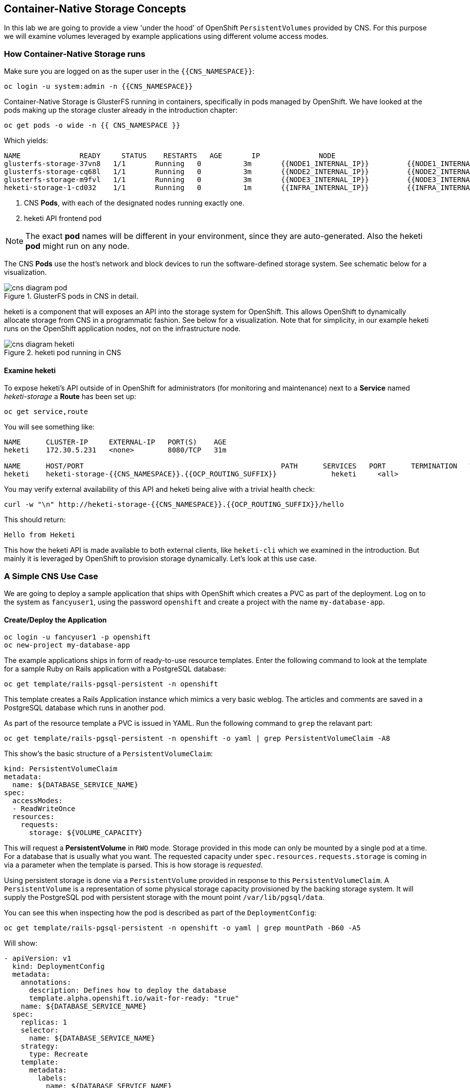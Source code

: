 :experimental:

## Container-Native Storage Concepts
In this lab we are going to provide a view 'under the hood' of OpenShift
`PersistentVolumes` provided by CNS. For this purpose we will examine volumes
leveraged by example applications using different volume access modes.

### How Container-Native Storage runs

Make sure you are logged on as the super user in the `{{CNS_NAMESPACE}}`:

----
oc login -u system:admin -n {{CNS_NAMESPACE}}
----

Container-Native Storage is GlusterFS running in containers, specifically in pods managed by OpenShift. We have looked at the pods making up the storage cluster already in the introduction chapter:

----
oc get pods -o wide -n {{ CNS_NAMESPACE }}
----

Which yields:

----
NAME              READY     STATUS    RESTARTS   AGE       IP              NODE
glusterfs-storage-37vn8   1/1       Running   0          3m       {{NODE1_INTERNAL_IP}}         {{NODE1_INTERNAL_FQDN}} <1>
glusterfs-storage-cq68l   1/1       Running   0          3m       {{NODE2_INTERNAL_IP}}         {{NODE2_INTERNAL_FQDN}} <1>
glusterfs-storage-m9fvl   1/1       Running   0          3m       {{NODE3_INTERNAL_IP}}         {{NODE3_INTERNAL_FQDN}} <1>
heketi-storage-1-cd032    1/1       Running   0          1m       {{INFRA_INTERNAL_IP}}         {{INFRA_INTERNAL_FQDN}} <2>
----
<1> CNS *Pods*, with each of the designated nodes running exactly one.
<2> heketi API frontend pod

[NOTE]
====
The exact *pod* names will be different in your environment, since they are
auto-generated. Also the heketi *pod* might run on any node.
====

The CNS *Pods* use the host's network and block devices to run the
software-defined storage system. See schematic below for a visualization.

.GlusterFS pods in CNS in detail.
image::cns_diagram_pod.png[]

heketi is a component that will exposes an API into the storage system for
OpenShift. This allows OpenShift to dynamically allocate storage from CNS in a
programmatic fashion. See below for a visualization. Note that for simplicity,
in our example heketi runs on the OpenShift application nodes, not on the
infrastructure node.

.heketi pod running in CNS
image::cns_diagram_heketi.png[]

#### Examine heketi
To expose heketi's API outside of in OpenShift for administrators (for monitoring and maintenance) next to a *Service* named _heketi-storage_ a *Route* has been set up:

----
oc get service,route
----

You will see something like:

----
NAME      CLUSTER-IP     EXTERNAL-IP   PORT(S)    AGE
heketi    172.30.5.231   <none>        8080/TCP   31m

NAME      HOST/PORT                                               PATH      SERVICES   PORT      TERMINATION   WILDCARD
heketi    heketi-storage-{{CNS_NAMESPACE}}.{{OCP_ROUTING_SUFFIX}}             heketi     <all>                   None
----

You may verify external availability of this API and heketi being alive with a trivial health check:

----
curl -w "\n" http://heketi-storage-{{CNS_NAMESPACE}}.{{OCP_ROUTING_SUFFIX}}/hello
----

This should return:

----
Hello from Heketi
----

This how the heketi API is made available to both external clients, like `heketi-cli` which we examined in the introduction. But mainly it is leveraged by OpenShift to provision storage dynamically. Let's look at this use case.

### A Simple CNS Use Case

We are going to deploy a sample application that ships with OpenShift which
creates a PVC as part of the deployment. Log on to the system as
`fancyuser1`, using the password `openshift` and create a project with the
name `my-database-app`.

#### Create/Deploy the Application

----
oc login -u fancyuser1 -p openshift
oc new-project my-database-app
----

The example applications ships in form of ready-to-use resource templates. Enter
the following command to look at the template for a sample Ruby on Rails
application with a PostgreSQL database:

----
oc get template/rails-pgsql-persistent -n openshift
----

This template creates a Rails Application instance which mimics a very basic
weblog. The articles and comments are saved in a PostgreSQL database which runs
in another pod.

As part of the resource template a PVC is issued in YAML. Run the following command to `grep` the relavant part:


----
oc get template/rails-pgsql-persistent -n openshift -o yaml | grep PersistentVolumeClaim -A8
----

This show's the basic structure of a `PersistentVolumeClaim`:

[source,yaml]
----
kind: PersistentVolumeClaim
metadata:
  name: ${DATABASE_SERVICE_NAME}
spec:
  accessModes:
  - ReadWriteOnce
  resources:
    requests:
      storage: ${VOLUME_CAPACITY}
----

This will request a *PersistentVolume* in `RWO` mode. Storage provided in this mode can only be mounted by a single pod at a time. For a database that is usually what you want.
The requested capacity under `spec.resources.requests.storage` is coming in via a parameter when the template is parsed. This is how storage is _requested_.

Using persistent storage is done via a `PersistentVolume` provided in response to this `PersistentVolumeClaim`. A `PersistentVolume` is a representation of some physical storage capacity provisioned by the backing storage system.
It will supply the PostgreSQL pod with persistent storage with the mount point `/var/lib/pgsql/data`.

You can see this when inspecting how the pod is described as part of the `DeploymentConfig`:

----
oc get template/rails-pgsql-persistent -n openshift -o yaml | grep mountPath -B60 -A5
----

Will show:


[source,yaml]
----
- apiVersion: v1
  kind: DeploymentConfig
  metadata:
    annotations:
      description: Defines how to deploy the database
      template.alpha.openshift.io/wait-for-ready: "true"
    name: ${DATABASE_SERVICE_NAME}
  spec:
    replicas: 1
    selector:
      name: ${DATABASE_SERVICE_NAME}
    strategy:
      type: Recreate
    template:
      metadata:
        labels:
          name: ${DATABASE_SERVICE_NAME}
        name: ${DATABASE_SERVICE_NAME}
      spec:
        containers:
        - env:
          - name: POSTGRESQL_USER
            valueFrom:
              secretKeyRef:
                key: database-user
                name: ${NAME}
          - name: POSTGRESQL_PASSWORD
            valueFrom:
              secretKeyRef:
                key: database-password
                name: ${NAME}
          - name: POSTGRESQL_DATABASE
            value: ${DATABASE_NAME}
          - name: POSTGRESQL_MAX_CONNECTIONS
            value: ${POSTGRESQL_MAX_CONNECTIONS}
          - name: POSTGRESQL_SHARED_BUFFERS
            value: ${POSTGRESQL_SHARED_BUFFERS}
          image: ' '
          livenessProbe:
            initialDelaySeconds: 30
            tcpSocket:
              port: 5432
            timeoutSeconds: 1
          name: postgresql
          ports:
          - containerPort: 5432
          readinessProbe:
            exec:
              command:
              - /bin/sh
              - -i
              - -c
              - psql -h 127.0.0.1 -U ${POSTGRESQL_USER} -q -d ${POSTGRESQL_DATABASE}
                -c 'SELECT 1'
            initialDelaySeconds: 5
            timeoutSeconds: 1
          resources:
            limits:
              memory: ${MEMORY_POSTGRESQL_LIMIT}
          volumeMounts:
          - mountPath: /var/lib/pgsql/data <1>
            name: ${DATABASE_SERVICE_NAME}-data <2>
        volumes:
        - name: ${DATABASE_SERVICE_NAME}-data <2>
          persistentVolumeClaim:
            claimName: ${DATABASE_SERVICE_NAME} <3>
----
<1> The mount path where the persistent storage should appear inside the container
<2> The name of the volume known by the container
<3> The `PersistentVolumeClaim` from which this volume should come from

[TIP]
====
In the above snipped you see there are even more parameters in this template. If you want to see more about the parameters or other details of this template,
you can execute the following:

----
oc describe template rails-pgsql-persistent -n openshift
----
====

The following diagram sums up how storage get's provisioned in OpenShift and depicts the relationship of `PersistentVolumes`, `PersistentVolumeClaims` and `StorageClasses`:

.OpenShift Storage Framework.
[caption="OpenShift Persistent Volume Framework", link=cns_diagram_pvc.png]
image::cns_diagram_pvc.png[]

Let's try it out. The storage size parameter in the template is called `VOLUME_CAPACITY`. The `new-app` command will again handle processing and interpreting a *Template* into the appropriate OpenShift objects. We will specify that we want _5Gi_ of storage as part of deploying a new app from the template as follows:

----
oc new-app rails-pgsql-persistent -p VOLUME_CAPACITY=5Gi
----

[NOTE]
====
The `new-app` command will automatically check for templates in the special
`openshift` namespace. In fact, `new-app` tries to do quite a lot of interesting
automagic things, including code introspection when pointed at code
repositories. It is a developer's good friend.
====

You will then see something like the following:

----
--> Deploying template "openshift/rails-pgsql-persistent" to project my-database-app

     Rails + PostgreSQL (Persistent)
     ---------
     An example Rails application with a PostgreSQL database. For more information about using this template, including OpenShift considerations, see https://github.com/openshift/rails-ex/blob/master/README.md.

     The following service(s) have been created in your project: rails-pgsql-persistent, postgresql.

     For more information about using this template, including OpenShift considerations, see https://github.com/openshift/rails-ex/blob/master/README.md.


     * With parameters:
        * Name=rails-pgsql-persistent
        * Namespace=openshift
        * Memory Limit=512Mi
        * Memory Limit (PostgreSQL)=512Mi
        * Volume Capacity=5Gi
        * Git Repository URL=https://github.com/openshift/rails-ex.git
        * Git Reference=
        * Context Directory=
        * Application Hostname=
        * GitHub Webhook Secret=yGhTIuuUjH7JHClrCtYYbY2FdtT0RF5oxA77tGWO # generated
        * Secret Key=8phdjyreu8vaai84ffmvyw18vc3awvgje1c4mw42uplrcvf0dbdyvy1gav4d8dpqwd340l3r6m2otas7eat1cdixpxv65d7rbdbmjhma2jmf2wf0darnou8hhn56ecq # generated
        * Application Username=openshift
        * Application Password=secret
        * Rails Environment=production
        * Database Service Name=postgresql
        * Database Username=userP8B # generated
        * Database Password=USrJhqh6 # generated
        * Database Name=root
        * Maximum Database Connections=100
        * Shared Buffer Amount=12MB
        * Custom RubyGems Mirror URL=

--> Creating resources ...
    secret "rails-pgsql-persistent" created
    service "rails-pgsql-persistent" created
    route "rails-pgsql-persistent" created
    imagestream "rails-pgsql-persistent" created
    buildconfig "rails-pgsql-persistent" created
    deploymentconfig "rails-pgsql-persistent" created
    persistentvolumeclaim "postgresql" created
    service "postgresql" created
    deploymentconfig "postgresql" created
--> Success
    Build scheduled, use 'oc logs -f bc/rails-pgsql-persistent' to track its progress.
    Run 'oc status' to view your app.
----

Go back to the OpenShift web console:

*{{WEB_CONSOLE_URL}}*

Make sure you are logged in as _fancyuser1_ and find your newly created project
`my-database-app`. You can now follow the deployment process here. The deployment is complete when both the PostgreSQL pod and the Ruby application pod have one healthy instance (rings are dark, solid blue).

[NOTE]
====
It may take up to 5 minutes for the deployment to complete.
====

On the CLI, you should now also see a PVC that has been issued and now being in the _Bound_
state.

----
oc get pvc
----

You will see something like:

----
NAME         STATUS    VOLUME                                     CAPACITY   ACCESS MODES   STORAGECLASS        AGE
postgresql   Bound     pvc-6de8449e-3f34-11e8-87ea-0298f449cc4c   5Gi        RWO            {{ CNS_STORAGECLASS }}   4m
----

Alternatively, in the web console, check the *"Storage"* menu.

[TIP]
====
This PVC has been automatically fulfilled by CNS because the `{{ CNS_NAMESPACE }}` *StorageClass* was set up as the system-wide default as part of the installation. The responsible parameter in the inventory file was: `openshift_storage_glusterfs_storageclass_default=true`
====

#### Try the Application
Now go ahead and try out the application. The overview page in the OpenShift web console will tell you the *Route* which has been deployed as well. Otherwise get it on the CLI like this:

----
oc get route
----

You will see something like:

----
NAME                     HOST/PORT                                                      PATH      SERVICES                 PORT      TERMINATION   WILDCARD
rails-pgsql-persistent   rails-pgsql-persistent-my-database-app.{{OCP_ROUTING_SUFFIX}}            rails-pgsql-persistent   <all>                   None
----

Following this output, point your browser to:

*http://rails-pgsql-persistent-my-database-app.{{OCP_ROUTING_SUFFIX}}/articles*

The username/password to create articles and comments is by default
'_openshift_'/'_secret_'.

You should be able to successfully create articles and comments. When they are
saved they are actually saved in the PostgreSQL database which stores it's table
spaces on a GlusterFS volume provided by CNS.

[NOTE]
====
This application's template included a *Route* object definition, which is why
the *Service* was automatically exposed. This is a good practice.
Note how the actual application is hosted under the */articles* path of the URL.
====

#### Explore the underlying CNS artifacts
Now let's take a look at how this was deployed on the GlusterFS side. First you
need to acquire necessary permissions:

----
oc login -u system:admin
----

Select the example project of the user `fancyuser1` if not already/still selected:

----
oc project my-database-app
----

Look at the PVC to determine the PV:

----
oc get pvc
----

You will see the PVC being in `BOUND` state and the name of the PV in the `VOLUME` column it has been bound to:

----
NAME         STATUS    VOLUME                                     CAPACITY   ACCESS MODES   STORAGECLASS        AGE
postgresql   Bound     pvc-6de8449e-3f34-11e8-87ea-0298f449cc4c   5Gi        RWO            glusterfs-storage   144m
----

[NOTE]
====
Your PV name will be different as it's dynamically generated. A lot of the following things contain dynamically generated names.
*Use the supplied bash shortcuts to ease copy & paste.*
====

Here's a little bash shortcut to store the name of the PVC in a Bash environment variable:

[source,bash]
----
export PGSQL_PV_NAME=$(oc get pvc/postgresql -o jsonpath="{.spec.volumeName}" -n my-database-app)
echo $PGSQL_PV_NAME
----

Look at the details of the PV bound to the PVC, in this case
`pvc-6de8449e-3f34-11e8-87ea-0298f449cc4c` (your's will be different, use the bash variable):

[source,bash]
----
oc describe pv $PGSQL_PV_NAME
----

You will see something like:

----
Name:		pvc-6de8449e-3f34-11e8-87ea-0298f449cc4c <1>
Labels:		<none>
StorageClass:	{{ CNS_STORAGECLASS }}
Status:		Bound
Claim:		my-database-app/postgresql
Reclaim Policy:	Delete
Access Modes:	RWO
Capacity:	5Gi
Message:
Source:
    Type:		Glusterfs (a Glusterfs mount on the host that shares a pod's lifetime)
    EndpointsName:	glusterfs-dynamic-postgresql
    Path:		vol_e8fe7f46fedf7af7628feda0dcbf2f60 <2>
    ReadOnly:		false
No events.
----
<1> The unique name of this PV in the system OpenShift refers to
<2> The unique volume name backing the PV known to GlusterFS


Note the GlusterFS volume name, in this case *vol_e8fe7f46fedf7af7628feda0dcbf2f60*. The following is another Bash shortcut to store the name of the GlusterFS volume backing the `PersistentVolume`:

[source,bash]
----
export PGSQL_GLUSTER_VOLUME=$(oc get pv $PGSQL_PV_NAME -o jsonpath='{.spec.glusterfs.path}')
echo $PGSQL_GLUSTER_VOLUME
----

Now let's switch to the namespace we used for CNS deployment:

----
oc project {{ CNS_NAMESPACE }}
----

Look at the GlusterFS pods running and pick one (which one is not important):

----
oc get pods -o wide -l glusterfs=storage-pod
----

You will see something like:

----
NAME                      READY     STATUS    RESTARTS   AGE      IP                    NODE
glusterfs-storage-37vn8   1/1       Running   0          3m       {{NODE1_INTERNAL_IP}}         {{NODE1_INTERNAL_FQDN}}
glusterfs-storage-cq68l   1/1       Running   0          3m       {{NODE2_INTERNAL_IP}}         {{NODE2_INTERNAL_FQDN}}
glusterfs-storage-m9fvl   1/1       Running   0          3m       {{NODE3_INTERNAL_IP}}         {{NODE3_INTERNAL_FQDN}}
----

We are now going to select the first pod (which one doesn't really matter) and, store it's IP address in above example that is: *{{NODE1_INTERNAL_IP}}* of pod *glusterfs-storage-37vn8*.

Again, for easy copy and paste some Bash shortcuts:

[source,bash]
----
export FIRST_GLUSTER_POD=$(oc get pods -o jsonpath='{.items[0].metadata.name}' -l glusterfs=storage-pod)
export FIRST_GLUSTER_IP=$(oc get pods -o jsonpath='{.items[0].status.podIP}' -l glusterfs=storage-pod)
echo $FIRST_GLUSTER_POD
echo $FIRST_GLUSTER_IP
----

We will again use the `oc rsh` facility to log on to the selected GlusterFS pod which has the GlusterFS CLI utilities installed. This time we use the non-interactive mode which immediately drops out after executing the supplied command.

Query GlusterFS from inside the first GlusterFS pod for all known volumes:

[source,bash]
----
oc rsh $FIRST_GLUSTER_POD gluster volume list
----

You will immediately drop back out to your shell and you will see something like:

----
heketidbstorage <1>
vol_e8fe7f46fedf7af7628feda0dcbf2f60 <2>
vol_5e1cd71070734a3b02f58d822f89486a
vol_f2e8fda1d42a41efabbb4d4a3b4a5659
----
<1> A special volume dedicated to heketi's internal database.
<2> The volume backing the PV of the PostgreSQL database we asked you to remember.

Query GlusterFS about the topology of this volume:

[source,bash]
----
oc rsh $FIRST_GLUSTER_POD gluster volume info $PGSQL_GLUSTER_VOLUME
----

You will see something like:

----
Volume Name: vol_e8fe7f46fedf7af7628feda0dcbf2f60
Type: Replicate
Volume ID: c2bedd16-8b0d-432c-b9eb-4ab1274826dd
Status: Started
Snapshot Count: 0
Number of Bricks: 1 x 3 = 3
Transport-type: tcp
Bricks:
Brick1: {{NODE2_INTERNAL_IP}}:/var/lib/heketi/mounts/vg_63b05bee6695ee5a63ad95bfbce43bf7/brick_aa28de668c8c21192df55956a822bd3c/brick
Brick2: {{NODE1_INTERNAL_IP}}:/var/lib/heketi/mounts/vg_0246fd563709384a3cbc3f3bbeeb87a9/brick_684a01f8993f241a92db02b117e0b912/brick <1>
Brick3: {{NODE3_INTERNAL_IP}}:/var/lib/heketi/mounts/vg_5a8c767e65feef7455b58d01c6936b83/brick_25972cf5ed7ea81c947c62443ccb308c/brick
Options Reconfigured:
transport.address-family: inet
performance.readdir-ahead: on
nfs.disable: on
----
<1> According to the output of `oc get pods -o wide` this is the container we are logged on to.

[NOTE]
====
Identify the right brick by looking at the host IP of the GlusterFS pod
you have just logged on to. `oc get pods -o wide` will give you this
information. The host's IP will be noted next to one of the bricks.
====

GlusterFS created this volume as a 3-way replica set across all GlusterFS pods,
in therefore across all your OpenShift App nodes running CNS. Data written to such a replica volume is replicated 3 times to all *bricks*.
*Bricks* are local storage in GlusterFS nodes, usually backed by a local SAS disk or NVMe device. Each node exposes it's local storage via the GlusterFS protocol. The brick itself is simply a directory on a block device formatted with XFS - hence you can look with a simple `ls` command at how the data is stored actually in each brick.

For easy copy and paste, here's another bash shortcut to extract the brick directory path of our PostgreSQL volume from the fist GlusterFS pod in the list:

[source,bash]
export PGSQL_GLUSTER_BRICK=$(echo -n $(oc rsh $FIRST_GLUSTER_POD gluster vol info $PGSQL_GLUSTER_VOLUME | grep $FIRST_GLUSTER_IP) | cut -d ':' -f 3 | tr -d $'\r' )
echo $PGSQL_GLUSTER_BRICK

You can look at the brick directory of the first GlusterFS pod and see how GlusterFS stores the files from the clients in a brick:

[source,bash]
----
oc rsh $FIRST_GLUSTER_POD ls -ahl $PGSQL_GLUSTER_BRICK
----

You will see something like:

----
total 16K
drwxrwsr-x.   5 root       2001   57 Jun  6 14:44 .
drwxr-xr-x.   3 root       root   19 Jun  6 14:44 ..
drw---S---. 263 root       2001 8.0K Jun  6 14:46 .glusterfs
drwxr-sr-x.   3 root       2001   25 Jun  6 14:44 .trashcan
drwx------.  20 1000080000 2001 8.0K Jun  6 14:46 userdata
----

Dig a bit deeper, try looking at the `userdata` folder:

[source,bash]
----
oc rsh $FIRST_GLUSTER_POD ls -ahl $PGSQL_GLUSTER_BRICK/userdata
----

You will see the PostgreSQL database folder structure:

----
total 68K
drwx------. 20 1000080000 2001 8.0K Jun  6 14:46 .
drwxrwsr-x.  5 root       2001   57 Jun  6 14:44 ..
-rw-------.  2 1000080000 root    4 Jun  6 14:44 PG_VERSION
drwx------.  6 1000080000 root   54 Jun  6 14:46 base
drwx------.  2 1000080000 root 8.0K Jun  6 14:47 global
drwx------.  2 1000080000 root   18 Jun  6 14:44 pg_clog
drwx------.  2 1000080000 root    6 Jun  6 14:44 pg_commit_ts
drwx------.  2 1000080000 root    6 Jun  6 14:44 pg_dynshmem
-rw-------.  2 1000080000 root 4.6K Jun  6 14:46 pg_hba.conf
-rw-------.  2 1000080000 root 1.6K Jun  6 14:44 pg_ident.conf
drwx------.  2 1000080000 root   32 Jun  6 14:46 pg_log
drwx------.  4 1000080000 root   39 Jun  6 14:44 pg_logical
drwx------.  4 1000080000 root   36 Jun  6 14:44 pg_multixact
drwx------.  2 1000080000 root   18 Jun  6 14:46 pg_notify
drwx------.  2 1000080000 root    6 Jun  6 14:44 pg_replslot
drwx------.  2 1000080000 root    6 Jun  6 14:44 pg_serial
drwx------.  2 1000080000 root    6 Jun  6 14:44 pg_snapshots
drwx------.  2 1000080000 root    6 Jun  6 14:46 pg_stat
drwx------.  2 1000080000 root   84 Jun  6 15:16 pg_stat_tmp
drwx------.  2 1000080000 root   18 Jun  6 14:44 pg_subtrans
drwx------.  2 1000080000 root    6 Jun  6 14:44 pg_tblspc
drwx------.  2 1000080000 root    6 Jun  6 14:44 pg_twophase
drwx------.  3 1000080000 root   60 Jun  6 14:44 pg_xlog
-rw-------.  2 1000080000 root   88 Jun  6 14:44 postgresql.auto.conf
-rw-------.  2 1000080000 root  21K Jun  6 14:46 postgresql.conf
-rw-------.  2 1000080000 root   46 Jun  6 14:46 postmaster.opts
-rw-------.  2 1000080000 root   89 Jun  6 14:46 postmaster.pid
----

You are looking at the PostgreSQL internal data file structure from the
perspective of the GlusterFS server side. It's a normal local filesystem here.

Clients, like the OpenShift nodes and their application pods talk to this
set of replicated brick storage via the GlusterFS protocol. Which abstracts the 3-way replication behind a single FUSE mount point - this is called a `volume` in GlusterFS.
When a pod starts that mounts storage from a `PV` backed by GlusterFS, OpenShift will mount the GlusterFS volume on the right app node and then _bind-mount_ this directory to the right pod. This is happening transparently to the application inside the pod and looks like a normal local filesystem.

### Providing Scalable, Shared Storage With CNS
So far only very few options, like the basic NFS support, existed to provide a
*PersistentVolume* to more than one container at once. The access mode used for
this is `ReadWriteMany`. Traditional block-based storage solutions are not able
to do this.

Also, once provisioned, most storage cannot easily be resized.

With CNS these capabilities are now available to all OpenShift deployments, no
matter where they are deployed. To illustrate the benefit of these, we will
deploy a PHP application, a file uploader that has multiple front-end instances
sharing a common storage repository.

#### Deploy the File Uploader Application
First log back in as `fancyuser1` using the password `openshift` and create a new project:

----
oc login -u fancyuser1 -p openshift
oc new-project my-shared-storage
----

Next deploy the example PHP application called `file-uploader`:

----
oc new-app openshift/php:7.0~https://github.com/christianh814/openshift-php-upload-demo --name=file-uploader
----

You will see something like:

----
--> Found image a1ebebb (6 weeks old) in image stream "openshift/php" under tag "7.0" for "openshift/php:7.0"

    Apache 2.4 with PHP 7.0
    -----------------------
    Platform for building and running PHP 7.0 applications

    Tags: builder, php, php70, rh-php70

    * A source build using source code from https://github.com/christianh814/openshift-php-upload-demo will be created
      * The resulting image will be pushed to image stream "file-uploader:latest"
      * Use 'start-build' to trigger a new build
    * This image will be deployed in deployment config "file-uploader"
    * Port 8080/tcp will be load balanced by service "file-uploader"
      * Other containers can access this service through the hostname "file-uploader"

--> Creating resources ...
    imagestream "file-uploader" created
    buildconfig "file-uploader" created
    deploymentconfig "file-uploader" created
    service "file-uploader" created
--> Success
    Build scheduled, use 'oc logs -f bc/file-uploader' to track its progress.
    Run 'oc status' to view your app.
----

Watch and wait for the application to be deployed:

----
oc logs -f bc/file-uploader
----

You will see something like:

----
Cloning "https://github.com/christianh814/openshift-php-upload-demo" ...
	Commit:	7508da63d78b4abc8d03eac480ae930beec5d29d (Update index.html)
	Author:	Christian Hernandez <christianh814@users.noreply.github.com>
	Date:	Thu Mar 23 09:59:38 2017 -0700
---> Installing application source...
Pushing image 172.30.120.134:5000/my-shared-storage/file-uploader:latest ...
Pushed 0/5 layers, 2% complete
Pushed 1/5 layers, 20% complete
Pushed 2/5 layers, 40% complete
Push successful
----

The command prompt returns out of the tail mode once you see _Push successful_.

[NOTE]
====
This use of the `new-app` command directly asked for application code to be
built and did not involve a template. That's why created only a *single Pod* deployment with a *Service* and no *Route*.
====

Let's make our application production ready by exposing it via a `Route` and scale to 3 instances for high availability:

----
oc expose svc/file-uploader
oc scale --replicas=3 dc/file-uploader
----

Now, check the *Route* that has been created:

----
oc get route
----

You will see something like:

----
NAME                     HOST/PORT                                                      PATH      SERVICES                 PORT       TERMINATION   WILDCARD
file-uploader            file-uploader-my-shared-storage.{{ OCP_ROUTING_SUFFIX}}                      file-uploader            8080-tcp                 None
...
----

Point your browser to the web application using the URL advertised by the route
(http://file-uploader-my-shared-storage.{{ OCP_ROUTING_SUFFIX}})

The web app simply lists all file previously uploaded and offers the ability
to upload new ones as well as download the existing data. Right now there is
nothing.

Select an arbitrary file from your local machine and upload it to the app.

.A simple PHP-based file upload tool
image::uploader_screen_upload.png[]

Once done click *_List uploaded files_* to see the list of all currently uploaded files.

Do you see it? Don't worry if you don't.

Change back to the command line and look at the running pods.

----
oc get pods -l app=file-uploader
----

You will see 3 pods running:

----
NAME                             READY     STATUS      RESTARTS   AGE
file-uploader-1-k2v0d            1/1       Running     0          1m
file-uploader-1-sz49r            1/1       Running     0          1m
file-uploader-1-xjg9f            1/1       Running     0          1m
...
----


Now let's look back at where this file got stored inside the pods. Again use the `oc rsh` utility to execute an `ls` command on the `upload` directory that the PHP code uses to store the files:

[source,bash,role=copypaste]
----
oc rsh file-uploader-1-k2v0d ls -hl uploaded
oc rsh file-uploader-1-sz49r ls -hl uploaded
oc rsh file-uploader-1-xjg9f ls -hl uploaded
----

[NOTE]
====
The exact name of the *Pods* will be different in your environment. Use the names from the `oc get pods` output above.
====

You will see only one of the pods has the uploaded file
----
total 144K
-rw-r--r--. 1 1000180000 root 141K Apr 18 10:01 shakespeare-romeo-48.txt
----
----
total 0
----
----
total 0
----

Why is that? These pods currently does not use any persistent storage. They stores the file locally in the container root file system. That means the application cannot effectively be scaled since the pods do not share data and every client would see different uploaded files (in doubt, try it with a second _Icognito_ browser session).

[CAUTION]
====
Never attempt to store persistent data in a *Pod*. *Pods* and their containers are ephemeral by definition, and any stored data will be lost as soon as the *Pod* terminates for whatever reason.
====

The app is of course not usable like this. We can fix this by providing shared
storage to this app.

You can create a *PersistentVolumeClaim* and attach it into an application with
the `oc volume` command. Execute the following

[source]
----
oc volume dc/file-uploader --add --name=my-shared-storage \
-t pvc --claim-mode=ReadWriteMany --claim-size=1Gi \
--claim-name=my-shared-storage --mount-path=/opt/app-root/src/uploaded
----

Like with the `mapit` application in "_Application Management Basics_" chapter, this command will:

* create a *PersistentVolumeClaim*
* update the *DeploymentConfig* to include a `volume` definition
* update the *DeploymentConfig* to attach a `volumemount` into the specified
  `mount-path`
* cause a new deployment of the application *Pods*

For more information on what `oc volume` is capable of, look at its help output
with `oc volume -h`. Now, let's look at the result of adding the volume:

----
oc get pvc
----

You will see something like:

----
NAME                STATUS    VOLUME                                     CAPACITY   ACCESSMODES   AGE
my-shared-storage   Bound     pvc-62aa4dfe-4ad2-11e7-b56f-2cc2602a6dc8   1Gi        RWX           22s
...
----

Notice the `ACCESSMODE` being set to *RWX* (short for `ReadWriteMany`, equivalent to "shared storage"). Without this `ACCESSMODE`, OpenShift will not attempt to attach multiple *Pods* to the same *PersistentVolume* reliably. If you attempt to scale up deployments that are using `ReadWriteOnce` storage, they will actually all become co-located on the same node.

The app has now re-deployed (in a rolling fashion) with the new settings - all
pods will mount the volume identified by the PVC under
`/opt/app-root/src/upload`.

Check you have a new set of pods:

----
oc get pods -l app=file-uploader
----

You will see something like:

----
NAME                             READY     STATUS      RESTARTS   AGE
file-uploader-2-jd22b   1/1       Running   0          2m
file-uploader-2-kw9lq   1/1       Running   0          2m
file-uploader-2-xbz24   1/1       Running   0          2m

----

Try it out in your file uploader web application using your browser: upload new files and watch them being visible from within all application pods.

[CAUTION]
====
Where is my previously uploaded file?

Since the pod redeployed the file has been lost with the previous container's root filesystem going away as part of the configuration update. One more reason to provide persistent storage!
====

Once done, return to the command line and look at the contents of pods:

[source,bash,role=copypaste]
----
oc rsh file-uploader-2-jd22b
sh-4.2$ ls -lh uploaded
total 16K
-rw-r--r--. 1 1000080000 root 16K May 26 10:21 cns-deploy-4.0.0-15.el7rhgs.x86_64.rpm.gz
sh-4.2$ exit
exit
oc rsh file-uploader-2-kw9lq
sh-4.2$ ls -lh uploaded
-rw-r--r--. 1 1000080000 root 16K May 26 10:21 cns-deploy-4.0.0-15.el7rhgs.x86_64.rpm.gz
sh-4.2$ exit
exit
oc rsh file-uploader-2-xbz24
sh-4.2$ ls -lh uploaded
-rw-r--r--. 1 1000080000 root 16K May 26 10:21 cns-deploy-4.0.0-15.el7rhgs.x86_64.rpm.gz
sh-4.2$ exit
----

That's it. You have successfully provided shared storage to pods throughout the
entire system, therefore avoiding the need for data to be replicated at the
application level to each pod.

With CNS this is available wherever OpenShift is deployed with no external
dependency like NFS.

### Increasing volume capacity

What however happens when the volume is running full?

Let's try it. Run the following command to fill up the currently 1GiB of free space in the persistent volume. Since it's shared, you can use any the 3 file-uploader pods:

[source,bash,role=copypaste]
----
oc rsh file-uploader-2-jd22b dd if=/dev/zero of=uploaded/bigfile bs=1M count=1000
----

The result after some 30 seconds is:
----
dd: error writing 'uploaded/bigfile': Input/output error
dd: closing output file 'uploaded/bigfile': Input/output error
----

Oops. The file system seems to have a problem. Let's check it:
[source,bash,role=copypaste]
----
oc rsh file-uploader-2-jd22b df -h /opt/app-root/src/uploaded
----

Clearly the file system is full:

----
Filesystem                                      Size  Used Avail Use% Mounted on
10.0.1.36:vol_6320cd6974d8573f49f85a5d7255a7f2 1019M 1019M     0 100% /opt/app-root/src/uploaded
----

If you were to try uploading another file via the web application it would fail with something along the lines:

----
[...]
failed to open stream: No space left on device in /opt/app-root/src/upload.php on line 26
[...]
----

Fortunately that is easy to fix for the user or owner of the app, even without administrator intervention.

Use the `oc edit` command to edit the `PersistentVolumeClaim` that we used to generate the `PersistentVolume`:

----
oc edit pvc my-shared-storage
----

You end up in a `vi` session editing the `PVC` object properties in YAML. Go to line that says `storage: 1Gi` below spec -> resources -> requests and increase to `5Gi` like shown below:

[source,yaml]
----
apiVersion: v1
kind: PersistentVolumeClaim
metadata:
  annotations:
    pv.kubernetes.io/bind-completed: "yes"
    pv.kubernetes.io/bound-by-controller: "yes"
    volume.beta.kubernetes.io/storage-provisioner: kubernetes.io/glusterfs
  creationTimestamp: 2018-04-18T10:17:24Z
  name: my-shared-storage
  namespace: my-shared-storage
  resourceVersion: "41960"
  selfLink: /api/v1/namespaces/my-shared-storage/persistentvolumeclaims/my-shared-storage
  uid: b0544244-42f1-11e8-8f68-02f9630bd644
spec:
  accessModes:
  - ReadWriteMany
  resources:
    requests:
      storage: 5Gi <1>
  storageClassName: glusterfs-storage
  volumeName: pvc-b0544244-42f1-11e8-8f68-02f9630bd644
status:
  accessModes:
  - ReadWriteMany
  capacity:
    storage: 1Gi
  phase: Bound
----
<1> Set this to *5Gi*

Exit out of `vi` mode with the `:wq` command.

[TIP]
====
Upon writing the file the `oc edit` command will update the `PersistentVolumeClaim` definition in OpenShift. This way of ad-hoc editing works with many objects in OpenShift.
====

Give it a couple of seconds and then check the filesystem again:

[source,bash,role=copypaste]
----
oc rsh file-uploader-2-jd22b df -h /opt/app-root/src/uploaded
----

The situation should look much better now:

----
Filesystem                                      Size  Used Avail Use% Mounted on
10.0.1.36:vol_6320cd6974d8573f49f85a5d7255a7f2  5.0G  1.1G  4.0G  21% /opt/app-root/src/uploaded
----

### Providing block storage with CNS

Container-native Storage also contains a block storage persona. Add the very end of every *Pod* accessing a `PersistentVolume` there is a filesystem directory bind-mounted to the container's filesystem namespace. In the case of GlusterFS it's the GlusterFS filesystem, a POSIX compatible, replicated shared network filesystem.
As of today there is no support to provision a block device directly to *Pod*. All block storage supported by OpenShift eventually gets formatted with a filesystem like XFS, and then this is bind-mounted to the container.

When we speak of block storage in CNS, we are talking about an iSCSI LUN getting provisioned as part of a `PersistentVolumeClaim` against the block-based `StorageClass` of CNS. This iSCSI LUN is generated from the LIO stack running in the CNS pods. It is backed by a sparse file which is hosted on an internal GlusterFS volume. This subsystem is called `gluster-block`.
See below graphic for a representation:

.gluster-block IO flow in CNS
image::cns_diagram_gluster_block.png[]

Why is this beneficial? Some applications, like OpenShift Logging and Metrics services facilitate operations which are cheap on a local filesystem like XFS but expensive on distributed filesystem like GlusterFS.

With `gluster-block` you get advantage of a resilient, scalable storage without the overhead on filesystem operations like locking and byte-range locking.

OpenShift Metrics and Logging issue a lot of these operations, and hence *`gluster-block` is currently the only supported backend in CNS for those services*.

`gluster-block` was deployed in the previous chapter (_Infrastructure Management Basics_) and used to supply storage to Cassandra as part of the Metrics service and to ElasticSearch as part of the Logging service.

If you look on the host running any of those service, you will see that there are iSCSI sessions open.

For example, pick the host running the ElasticSearch pod:

----
oc get pod -l component=es -n logging -o wide
----

You will see the IP and the hostname of the host the pod is running on.
In this example the pod is running on {{ NODE5_INTERNAL_FQDN }}.

----
NAME                                      READY     STATUS    RESTARTS   AGE       IP           NODE
logging-es-data-master-nsgqvac6-1-jsfnb   2/2       Running   0          3m        10.131.2.4   {{ NODE5_INTERNAL_FQDN }}
----

[TIP]
====
Above you see one of the exampls where a *Pod* actually contains two containers. The ElasticSearch contains an additional proxy service, living in it's own container but running with the actual ElasticSearch service on the same host.
====

Sign on to this host (use the host shown in the last command) from the master using SSH and run the `iscsiadm` utility to display running iSCSI sessions:

[source,bash,role=copypaste]
----
ssh {{ NODE5_INTERNAL_FQDN }} sudo iscsiadm -m session
----

Answer "*yes*" to the SSH security prompt. You should see output similar to the below:

----
tcp: [1] 10.0.3.234:3260,1 iqn.2016-12.org.gluster-block:1241c07c-68ec-40cf-ba75-c10661806a16 (non-flash)
tcp: [2] 10.0.4.75:3260,2 iqn.2016-12.org.gluster-block:1241c07c-68ec-40cf-ba75-c10661806a16 (non-flash)
tcp: [3] 10.0.1.145:3260,3 iqn.2016-12.org.gluster-block:1241c07c-68ec-40cf-ba75-c10661806a16 (non-flash)
----

The IPs and LUN IDs are going to be different for you, but essentially you see 3 iSCSI sessions open to the same LUN (identified by the UUID after `iqn.2016-12.org.gluster-block`).
There are 3 sessions because every CNS pod of the second CNS cluster for Infrastructure runs the Linux iSCSI target stack (TCMU) and each session represents an independent IO path to the same LUN, thus achieving high availability and path-based failover.

Like every block storage supplied to OpenShift, it get's formatted with XFS which you can see if you look at mounts on the host running ElasticSearch:

[source,bash,role=copypaste]
----
ssh {{ NODE5_INTERNAL_FQDN }} mount | grep iscsi
----

You will see something similar to this:

----
/dev/sda on /var/lib/origin/openshift.local.volumes/plugins/kubernetes.io/iscsi/iface-default/10.0.3.234:3260-iqn.2016-12.org.gluster-block:1241c07c-68ec-40cf-ba75-c10661806a16-lun-0 type xfs (rw,relatime,seclabel,attr2,inode64,noquota)
----

As you can see the device `/dev/sda` is how the iSCSI LUN ended up (in this case) on {{ NODE5_INTERNAL_FQDN}}.

To serve a block device from CNS a special external provisioner is shipping with it. You can see it's pod in the namespace that the second CNS cluster was deployed to:

----
oc get pod -n {{ CNS_INFRA_NAMESPACE }} -l glusterfs=block-registry-provisioner-pod
----

You should see something like:

----
NAME                                           READY     STATUS    RESTARTS   AGE
glusterblock-registry-provisioner-dc-1-vsgpg   1/1       Running   0          21m
----

This component is containing the additional logic to carve out block devices from CNS.

You also find evidence of the different provisioning mechanism if you look at the `StorageClass`:

----
oc get sc
----

Shows the 3, currently defined `StorageClasses` in the system:

----
NAME                          PROVISIONER                AGE
glusterfs-registry            kubernetes.io/glusterfs    58m
glusterfs-registry-block      gluster.org/glusterblock   58m <1>
glusterfs-storage (default)   kubernetes.io/glusterfs    1h
----
<1> The provisioner does not start with `kubernetes.io` which indicates it's an external provisioner (shipping as an additional component, not as part of OpenShift or Kubernetes)

Finally the block device is reflected as a specific type of volume, a `blockvolume` in `heketi`.

Run the following command, to ask `heketi` about all block volumes currently present using the `heketi-cli` tool:

----
heketi-cli --server http://heketi-registry-{{CNS_INFRA_NAMESPACE}}.{{OCP_ROUTING_SUFFIX}} --user=admin --secret {{ HEKETI_ADMIN_PW }} blockvolume list
----

There should be two, one for Logging and one for Metrics:

----
Id:a2ceeabc91d453a30e197da764fca8c9    Cluster:f68d7554542bab9d0fdeb683d66d951a    Name:blockvol_a2ceeabc91d453a30e197da764fca8c9
Id:a67906a197ad0c750a90c793452f83c7    Cluster:f68d7554542bab9d0fdeb683d66d951a    Name:blockvol_a67906a197ad0c750a90c793452f83c7
----

Using `heketi-cli` you could also provision new block volumes or even create new internal GlusterFS volumes to host block volumes. However this is rarely necessary, since this, at time of writing (2018), is only meant to be in place for Logging and Metrics and provisioning is handled automatically.

### CNS Operations

#### Options to increase Storage Capacity in CNS

At some point the overall CNS cluster capacity may need to be expanded. There are a couple of ways of how to increase the storage capacity offered by CNS.

1. add a second, independent CNS cluster with it's own management stack (`heketi`) (like you did in the _Infrastructure Management_ module )
2. add a second, independent CNS cluster to the existing management stack (as described in the link:https://access.redhat.com/documentation/en-us/container-native_storage/3.9/html-single/container-native_storage_for_openshift_container_platform/#idm140292314514720[documentation^])
3. add additional nodes to an existing CNS cluster (as described in the link:https://access.redhat.com/documentation/en-us/container-native_storage/3.9/html-single/container-native_storage_for_openshift_container_platform/#idm140292314767904[documentation^])
4. add additional devices to existing nodes

Option 1) is automated using `openshift-ansible`, Option 2) is an option you likely want to take when you have nodes with different media types (SSD vs. HDD) and you want to offer quality of service. +
Option 3) allows you to easily expand the cluster capacity in-place. In this lab we however have no node left to add, so we will illustrate Option 4).

#### Adding Additional Devices to a CNS Cluster

To perform management operations you also use the `heketi-cli` tool. It manages several entities that make up CNS, that is: clusters, nodes, volumes and devices.

For each entity there are several create/add, update, delete commands available. For initial cluster setup `heketi-cli` also offers batch processing via JSON file.

In the following we will manually add devices, that node04, node05 and node06, which form the CNS cluster for OpenShift infrastructure.

Like in _Installation_ module, we first set up some Bash environment variables to configure our `heketi-cli` client to talk to the second CNS cluster. This time we take a shortcut by programmatically determining the URL to heketi and the password by querying the `heketi` pod:

----
export HEKETI_POD=$(oc get pods -l glusterfs=heketi-registry-pod -o jsonpath='{.items[0].metadata.name}' -n {{ CNS_INFRA_NAMESPACE }})
export HEKETI_CLI_SERVER=http://$(oc get route -l glusterfs=heketi-registry-route -o jsonpath='{.items[0].spec.host}' -n {{ CNS_INFRA_NAMESPACE }})
export HEKETI_CLI_USER=admin
export HEKETI_CLI_KEY=$(oc get pod/$HEKETI_POD -o jsonpath='{.spec.containers[0].env[?(@.name=="HEKETI_ADMIN_KEY")].value}' -n {{ CNS_INFRA_NAMESPACE }})
----

Run the following command to store the `heketi`-internal ID of the CNS cluster (there is only a single one known to this `heketi` instance) in a bash variable:

----
export CNS_INFRA_CLUSTER=$(heketi-cli cluster list --json | jq -r '.clusters[0]')
echo $CNS_INFRA_CLUSTER
----

Now we can query `heketi` about the nodes in this cluster:

----
heketi-cli node info $CNS_INFRA_CLUSTER
Id:33e0045354db4be29b18728cbe817605	Cluster:ca777ae0285ef6d8cd7237c862bd591c
Id:d8443e7ee8314c0c9fb4d8274a370bbd	Cluster:ca777ae0285ef6d8cd7237c862bd591c
Id:caaed3927e424b22b1a89d261f7617ad	Cluster:ca777ae0285ef6d8cd7237c862bd591c
----

The UUIDs of the nodes will be different for you. We however need them to tell `heketi` from which nodes to add a device. To avoid repetitive copy&paste here is another Bash short cut to parse above output in a Bash variable:

----
export NODES=$(heketi-cli cluster info $CNS_INFRA_CLUSTER --json | jq -r '.nodes[]')
export NODE_LIST=($NODES)
echo $NODES
----

To illustrate the before and after effect, first inspect the output of:

----
heketi-cli topology info
----

You should see that every node currently has a single device: `{{NODE_BRICK_DEVICE}}`.

These nodes of the second CBS cluster, have an additional, unused storage device
`{{NODE_BRICK_DEVICE2}}`. For each node now go ahead and make `heketi` aware of this device using the `device add` directive

----
heketi-cli device add --name={{NODE_BRICK_DEVICE2}} --node=${NODE_LIST[0]}

heketi-cli device add --name={{NODE_BRICK_DEVICE2}} --node=${NODE_LIST[1]}

heketi-cli device add --name={{NODE_BRICK_DEVICE2}} --node=${NODE_LIST[2]}
----

Each command should return with the message `Device added successfully`.

Check `heketi-cli topology info` again to verify the presence of the new device.

That's it - the devices are now available to `heketi` and will be considered the next time CNS serves a volume request. Adding devices and nodes are online operation, meaning they do are non-disruptive and can be run in production without downtime.


### Replacing Failed Disks and Nodes

When a device fails CNS  transparently continues operations with the remaining replicas.
You soon might want to replace such components to move out of a degraded state and get to 3 replicas again, either using other devices free capacity in the same node or in different nodes.

For this exercise, let's assume the device `{{NODE_BRICK_DEVICE}}` of your node
{{NODE4_INTERNAL_FQDN}} failed and you need to replace it. You can do that as
long as there is enough spare capacity somewhere else in the cluster,
preferrable but not necessarily in the same failure domain (as specifed in the
topology).

[TIP]
====
CNS is aware of failure domains in your infrastructure. These could be racks in a data center or availability zones in public cloud environments. The zones are identified by distinct values in the `zone` parameter of each node. Nodes with the same value for `zone` are considered part of the same failure domain.
CNS will try to do it's best (but not enforce it) to replicate and rebalance data across 3 different failure domains at all times.
====

The first step is to determine the CNS node's internal UUID in heketi's
database. You can do that manually:
----
heketi-cli topology info | grep -B4 {{NODE4_INTERNAL_FQDN}}
----

...and see something like:

----
	Node Id: 33e0045354db4be29b18728cbe817605
	State: online
	Cluster Id: ca777ae0285ef6d8cd7237c862bd591c
	Zone: 1
	Management Hostname: {{NODE4_INTERNAL_FQDN}}
----

Or you can do it programmatically, for easy copy&paste, by asking `heketi` and parsing it's JSON output using `jq`:

----
NODE_4_ID=$(heketi-cli topology info --json | jq -r ".clusters[] | select(.id==\"$CNS_INFRA_CLUSTER\") | .nodes[] | select(.hostnames.manage[0] == \"{{NODE4_INTERNAL_FQDN}}\") | .id")
echo $NODE_4_ID
----

This should yield, like above `33e0045354db4be29b18728cbe817605`

Second, determine the device's UUID by querying the node (indicated above by
`Node Id`):

Again, you could do this manually by looking at `heketi` information about the node:

----
heketi-cli node info $NODE_4_ID
Node Id: 33e0045354db4be29b18728cbe817605
State: online
Cluster Id: 119ea7f96ce132f15a04c28de9978018
Zone: 1
Management Hostname: {{ NODE4_INTERNAL_FQDN }}
Storage Hostname: {{ NODE4_INTERNAL_IP }}
Devices:
Id:0b32d5e57f2047485e42e6288405ad7f   Name:{{ NODE_BRICK_DEVICE2 }}           State:online    Size (GiB):49      Used (GiB):0       Free (GiB):49
Id:4fb2ae473d5ee451906d5489abfc653e   Name:{{ NODE_BRICK_DEVICE }}           State:online    Size (GiB):49      Used (GiB):42      Free (GiB):7
----

Or again, for easy copy&paste, you can do it the smart way and retrieve the device ID of `{{NODE_BRICK_DEVICE}}` programmatically from the JSON output using `jq`:

----
export FAILED_DEVICE_ID=$(heketi-cli node info $NODE_4_ID  --json | jq -r '.devices[] | select(.name=="{{ NODE_BRICK_DEVICE }}") | .id')
echo $FAILED_DEVICE_ID
----

You should get the UUID of `{{ NODE_BRICK_DEVICE }}` from this command, in this example `4fb2ae473d5ee451906d5489abfc653e`.

With the UUID we can first mark the device as offline to stop heketi from further attempts to allocate space from it:

[source,bash]
----
heketi-cli device disable $FAILED_DEVICE_ID
----

You will see something like:

----
Device 4fb2ae473d5ee451906d5489abfc653e is now offline
----

The device is now offline but it's still part of replicated volumes. To remove
it and trigger a self-healing operation in the background issue:

[source,bash]
----
heketi-cli device remove $FAILED_DEVICE_ID
----

You will see something like:

----
Device 4fb2ae473d5ee451906d5489abfc653e is now removed
----

This command can take a bit longer as it will go through the topology and search
for the next available device on the same node, in the same failure domain or
in the rest of the cluster (in that order) and trigger a *brick-replacement
operation*. That is, the data from the failed brick is re-replicated to another health storage device and the 3-way replicated storage volume moves out of degraded state. +
This is also an online operation and can be run in production.

Our failed device is still lurking around in _failed_ state. To finally get rid of it
issue:

[source,bash]
----
heketi-cli device delete $FAILED_DEVICE_ID
----

You will see something like:

----
Device 4fb2ae473d5ee451906d5489abfc653e deleted
----

[NOTE]
====
Only devices that are not used by other Gluster volumes can be deleted. If
that's not the case `heketi-cli` will tell you about it. In this case you need
to issue a `remove` operation before.
====

You can now check that the device is gone from the topology by running:

----
heketi-cli topology info
----

*Node deletion* is also possible and is basically comprised of:

1. successful execution of the `remove` operation on all devices of the node
2. running `heketi-cli node delete <node_id>` on the node in question

